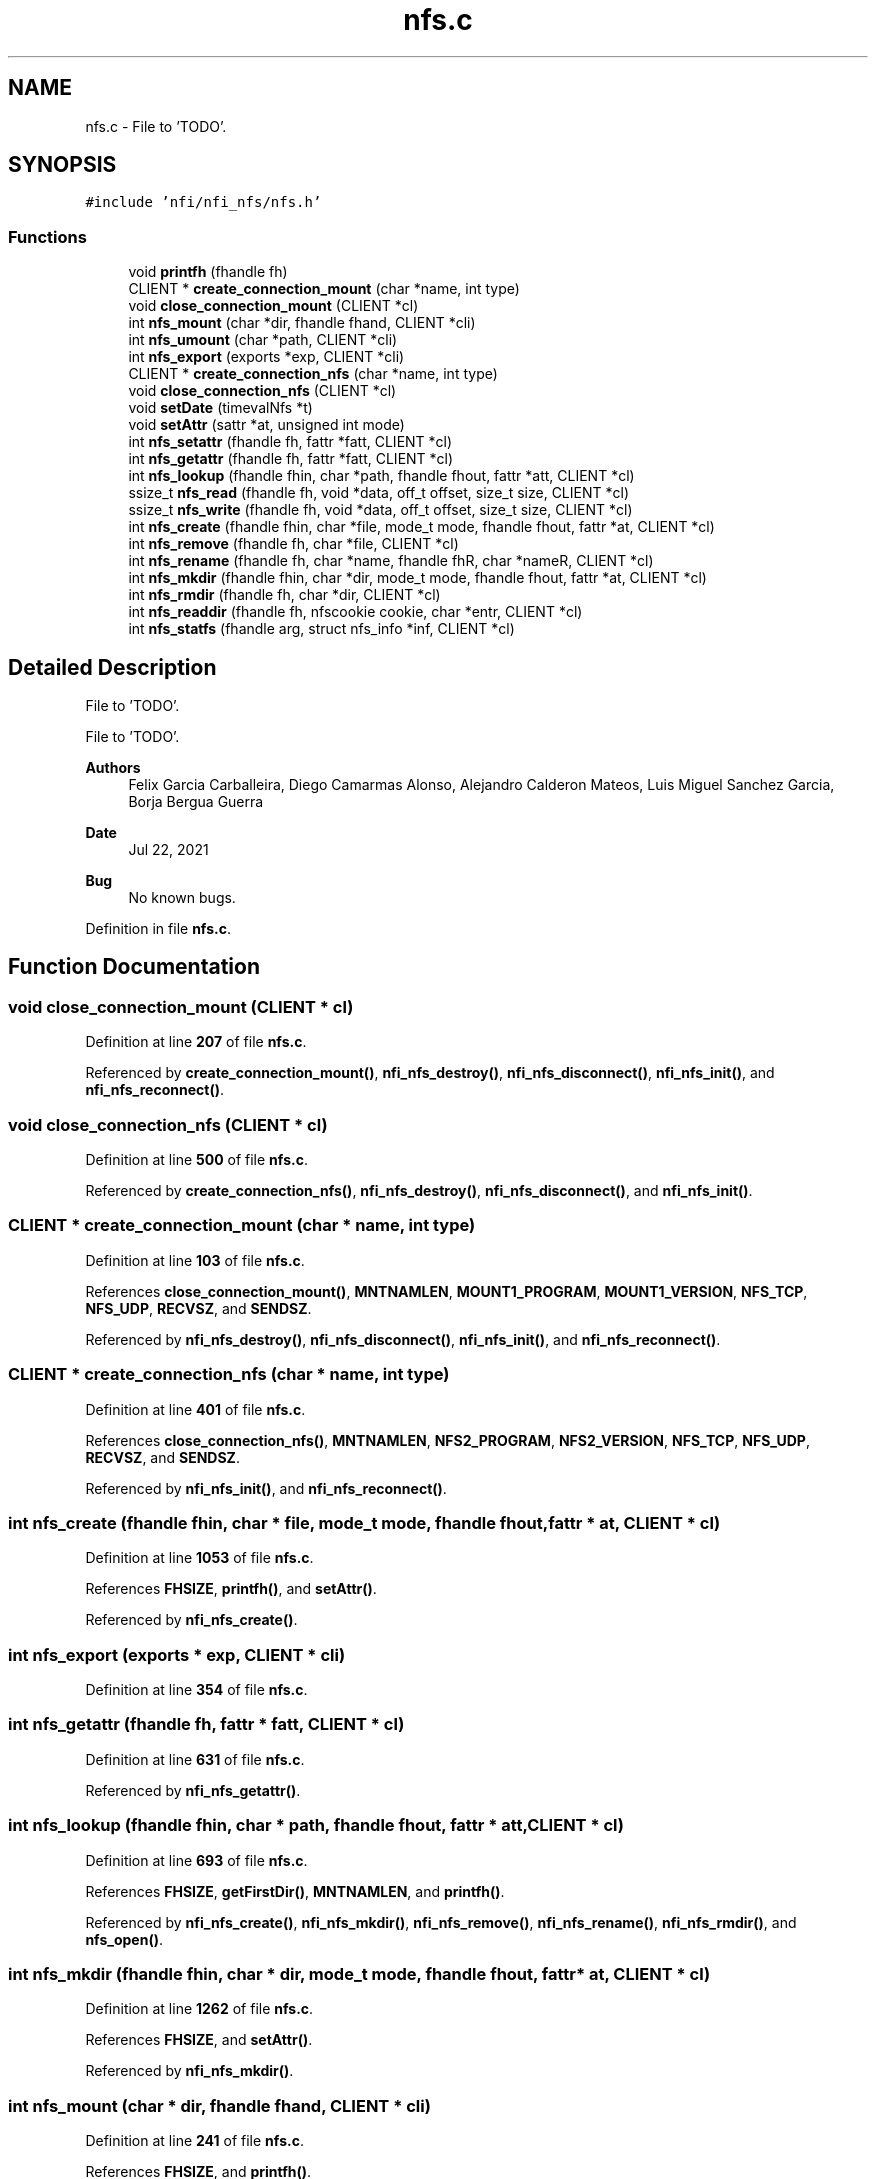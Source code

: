 .TH "nfs.c" 3 "Wed May 24 2023" "Version Expand version 1.0r5" "Expand" \" -*- nroff -*-
.ad l
.nh
.SH NAME
nfs.c \- File to 'TODO'\&.  

.SH SYNOPSIS
.br
.PP
\fC#include 'nfi/nfi_nfs/nfs\&.h'\fP
.br

.SS "Functions"

.in +1c
.ti -1c
.RI "void \fBprintfh\fP (fhandle fh)"
.br
.ti -1c
.RI "CLIENT * \fBcreate_connection_mount\fP (char *name, int type)"
.br
.ti -1c
.RI "void \fBclose_connection_mount\fP (CLIENT *cl)"
.br
.ti -1c
.RI "int \fBnfs_mount\fP (char *dir, fhandle fhand, CLIENT *cli)"
.br
.ti -1c
.RI "int \fBnfs_umount\fP (char *path, CLIENT *cli)"
.br
.ti -1c
.RI "int \fBnfs_export\fP (exports *exp, CLIENT *cli)"
.br
.ti -1c
.RI "CLIENT * \fBcreate_connection_nfs\fP (char *name, int type)"
.br
.ti -1c
.RI "void \fBclose_connection_nfs\fP (CLIENT *cl)"
.br
.ti -1c
.RI "void \fBsetDate\fP (timevalNfs *t)"
.br
.ti -1c
.RI "void \fBsetAttr\fP (sattr *at, unsigned int mode)"
.br
.ti -1c
.RI "int \fBnfs_setattr\fP (fhandle fh, fattr *fatt, CLIENT *cl)"
.br
.ti -1c
.RI "int \fBnfs_getattr\fP (fhandle fh, fattr *fatt, CLIENT *cl)"
.br
.ti -1c
.RI "int \fBnfs_lookup\fP (fhandle fhin, char *path, fhandle fhout, fattr *att, CLIENT *cl)"
.br
.ti -1c
.RI "ssize_t \fBnfs_read\fP (fhandle fh, void *data, off_t offset, size_t size, CLIENT *cl)"
.br
.ti -1c
.RI "ssize_t \fBnfs_write\fP (fhandle fh, void *data, off_t offset, size_t size, CLIENT *cl)"
.br
.ti -1c
.RI "int \fBnfs_create\fP (fhandle fhin, char *file, mode_t mode, fhandle fhout, fattr *at, CLIENT *cl)"
.br
.ti -1c
.RI "int \fBnfs_remove\fP (fhandle fh, char *file, CLIENT *cl)"
.br
.ti -1c
.RI "int \fBnfs_rename\fP (fhandle fh, char *name, fhandle fhR, char *nameR, CLIENT *cl)"
.br
.ti -1c
.RI "int \fBnfs_mkdir\fP (fhandle fhin, char *dir, mode_t mode, fhandle fhout, fattr *at, CLIENT *cl)"
.br
.ti -1c
.RI "int \fBnfs_rmdir\fP (fhandle fh, char *dir, CLIENT *cl)"
.br
.ti -1c
.RI "int \fBnfs_readdir\fP (fhandle fh, nfscookie cookie, char *entr, CLIENT *cl)"
.br
.ti -1c
.RI "int \fBnfs_statfs\fP (fhandle arg, struct nfs_info *inf, CLIENT *cl)"
.br
.in -1c
.SH "Detailed Description"
.PP 
File to 'TODO'\&. 

File to 'TODO'\&.
.PP
\fBAuthors\fP
.RS 4
Felix Garcia Carballeira, Diego Camarmas Alonso, Alejandro Calderon Mateos, Luis Miguel Sanchez Garcia, Borja Bergua Guerra 
.RE
.PP
\fBDate\fP
.RS 4
Jul 22, 2021 
.RE
.PP
\fBBug\fP
.RS 4
No known bugs\&. 
.RE
.PP

.PP
Definition in file \fBnfs\&.c\fP\&.
.SH "Function Documentation"
.PP 
.SS "void close_connection_mount (CLIENT * cl)"

.PP
Definition at line \fB207\fP of file \fBnfs\&.c\fP\&.
.PP
Referenced by \fBcreate_connection_mount()\fP, \fBnfi_nfs_destroy()\fP, \fBnfi_nfs_disconnect()\fP, \fBnfi_nfs_init()\fP, and \fBnfi_nfs_reconnect()\fP\&.
.SS "void close_connection_nfs (CLIENT * cl)"

.PP
Definition at line \fB500\fP of file \fBnfs\&.c\fP\&.
.PP
Referenced by \fBcreate_connection_nfs()\fP, \fBnfi_nfs_destroy()\fP, \fBnfi_nfs_disconnect()\fP, and \fBnfi_nfs_init()\fP\&.
.SS "CLIENT * create_connection_mount (char * name, int type)"

.PP
Definition at line \fB103\fP of file \fBnfs\&.c\fP\&.
.PP
References \fBclose_connection_mount()\fP, \fBMNTNAMLEN\fP, \fBMOUNT1_PROGRAM\fP, \fBMOUNT1_VERSION\fP, \fBNFS_TCP\fP, \fBNFS_UDP\fP, \fBRECVSZ\fP, and \fBSENDSZ\fP\&.
.PP
Referenced by \fBnfi_nfs_destroy()\fP, \fBnfi_nfs_disconnect()\fP, \fBnfi_nfs_init()\fP, and \fBnfi_nfs_reconnect()\fP\&.
.SS "CLIENT * create_connection_nfs (char * name, int type)"

.PP
Definition at line \fB401\fP of file \fBnfs\&.c\fP\&.
.PP
References \fBclose_connection_nfs()\fP, \fBMNTNAMLEN\fP, \fBNFS2_PROGRAM\fP, \fBNFS2_VERSION\fP, \fBNFS_TCP\fP, \fBNFS_UDP\fP, \fBRECVSZ\fP, and \fBSENDSZ\fP\&.
.PP
Referenced by \fBnfi_nfs_init()\fP, and \fBnfi_nfs_reconnect()\fP\&.
.SS "int nfs_create (fhandle fhin, char * file, mode_t mode, fhandle fhout, fattr * at, CLIENT * cl)"

.PP
Definition at line \fB1053\fP of file \fBnfs\&.c\fP\&.
.PP
References \fBFHSIZE\fP, \fBprintfh()\fP, and \fBsetAttr()\fP\&.
.PP
Referenced by \fBnfi_nfs_create()\fP\&.
.SS "int nfs_export (exports * exp, CLIENT * cli)"

.PP
Definition at line \fB354\fP of file \fBnfs\&.c\fP\&.
.SS "int nfs_getattr (fhandle fh, fattr * fatt, CLIENT * cl)"

.PP
Definition at line \fB631\fP of file \fBnfs\&.c\fP\&.
.PP
Referenced by \fBnfi_nfs_getattr()\fP\&.
.SS "int nfs_lookup (fhandle fhin, char * path, fhandle fhout, fattr * att, CLIENT * cl)"

.PP
Definition at line \fB693\fP of file \fBnfs\&.c\fP\&.
.PP
References \fBFHSIZE\fP, \fBgetFirstDir()\fP, \fBMNTNAMLEN\fP, and \fBprintfh()\fP\&.
.PP
Referenced by \fBnfi_nfs_create()\fP, \fBnfi_nfs_mkdir()\fP, \fBnfi_nfs_remove()\fP, \fBnfi_nfs_rename()\fP, \fBnfi_nfs_rmdir()\fP, and \fBnfs_open()\fP\&.
.SS "int nfs_mkdir (fhandle fhin, char * dir, mode_t mode, fhandle fhout, fattr * at, CLIENT * cl)"

.PP
Definition at line \fB1262\fP of file \fBnfs\&.c\fP\&.
.PP
References \fBFHSIZE\fP, and \fBsetAttr()\fP\&.
.PP
Referenced by \fBnfi_nfs_mkdir()\fP\&.
.SS "int nfs_mount (char * dir, fhandle fhand, CLIENT * cli)"

.PP
Definition at line \fB241\fP of file \fBnfs\&.c\fP\&.
.PP
References \fBFHSIZE\fP, and \fBprintfh()\fP\&.
.PP
Referenced by \fBnfi_nfs_init()\fP, and \fBnfi_nfs_reconnect()\fP\&.
.SS "ssize_t nfs_read (fhandle fh, void * data, off_t offset, size_t size, CLIENT * cl)"

.PP
Definition at line \fB838\fP of file \fBnfs\&.c\fP\&.
.PP
References \fBFHSIZE\fP\&.
.PP
Referenced by \fBnfi_nfs_read()\fP\&.
.SS "int nfs_readdir (fhandle fh, nfscookie cookie, char * entr, CLIENT * cl)"

.PP
Definition at line \fB1408\fP of file \fBnfs\&.c\fP\&.
.PP
References \fBFHSIZE\fP, \fBNFSMAXPATHLEN\fP, and \fBTRUE\fP\&.
.PP
Referenced by \fBnfi_nfs_readdir()\fP\&.
.SS "int nfs_remove (fhandle fh, char * file, CLIENT * cl)"

.PP
Definition at line \fB1123\fP of file \fBnfs\&.c\fP\&.
.PP
References \fBFHSIZE\fP\&.
.PP
Referenced by \fBnfi_nfs_remove()\fP\&.
.SS "int nfs_rename (fhandle fh, char * name, fhandle fhR, char * nameR, CLIENT * cl)"

.PP
Definition at line \fB1187\fP of file \fBnfs\&.c\fP\&.
.PP
References \fBFHSIZE\fP\&.
.PP
Referenced by \fBnfi_nfs_rename()\fP\&.
.SS "int nfs_rmdir (fhandle fh, char * dir, CLIENT * cl)"

.PP
Definition at line \fB1336\fP of file \fBnfs\&.c\fP\&.
.PP
References \fBFHSIZE\fP\&.
.PP
Referenced by \fBnfi_nfs_rmdir()\fP\&.
.SS "int nfs_setattr (fhandle fh, fattr * fatt, CLIENT * cl)"

.PP
Definition at line \fB570\fP of file \fBnfs\&.c\fP\&.
.PP
References \fBFHSIZE\fP\&.
.PP
Referenced by \fBnfi_nfs_setattr()\fP\&.
.SS "int nfs_statfs (fhandle arg, struct nfs_info * inf, CLIENT * cl)"

.PP
Definition at line \fB1528\fP of file \fBnfs\&.c\fP\&.
.PP
Referenced by \fBnfi_nfs_statfs()\fP\&.
.SS "int nfs_umount (char * path, CLIENT * cli)"

.PP
Definition at line \fB307\fP of file \fBnfs\&.c\fP\&.
.PP
Referenced by \fBnfi_nfs_destroy()\fP, and \fBnfi_nfs_disconnect()\fP\&.
.SS "ssize_t nfs_write (fhandle fh, void * data, off_t offset, size_t size, CLIENT * cl)"

.PP
Definition at line \fB952\fP of file \fBnfs\&.c\fP\&.
.PP
References \fBFHSIZE\fP\&.
.PP
Referenced by \fBnfi_nfs_write()\fP\&.
.SS "void printfh (fhandle fh)"

.PP
Definition at line \fB40\fP of file \fBnfs\&.c\fP\&.
.PP
Referenced by \fBnfs_create()\fP, \fBnfs_lookup()\fP, and \fBnfs_mount()\fP\&.
.SS "void setAttr (sattr * at, unsigned int mode)"

.PP
Definition at line \fB534\fP of file \fBnfs\&.c\fP\&.
.PP
References \fBsetDate()\fP\&.
.PP
Referenced by \fBnfs_create()\fP, and \fBnfs_mkdir()\fP\&.
.SS "void setDate (timevalNfs * t)"

.PP
Definition at line \fB521\fP of file \fBnfs\&.c\fP\&.
.PP
Referenced by \fBsetAttr()\fP\&.
.SH "Author"
.PP 
Generated automatically by Doxygen for Expand from the source code\&.
